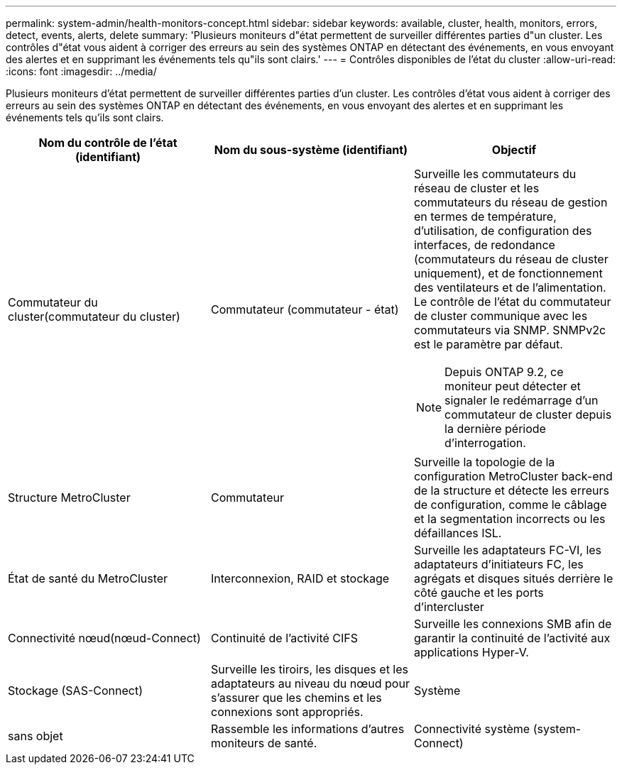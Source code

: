 ---
permalink: system-admin/health-monitors-concept.html 
sidebar: sidebar 
keywords: available, cluster, health, monitors, errors, detect, events, alerts, delete 
summary: 'Plusieurs moniteurs d"état permettent de surveiller différentes parties d"un cluster. Les contrôles d"état vous aident à corriger des erreurs au sein des systèmes ONTAP en détectant des événements, en vous envoyant des alertes et en supprimant les événements tels qu"ils sont clairs.' 
---
= Contrôles disponibles de l'état du cluster
:allow-uri-read: 
:icons: font
:imagesdir: ../media/


[role="lead"]
Plusieurs moniteurs d'état permettent de surveiller différentes parties d'un cluster. Les contrôles d'état vous aident à corriger des erreurs au sein des systèmes ONTAP en détectant des événements, en vous envoyant des alertes et en supprimant les événements tels qu'ils sont clairs.

|===
| Nom du contrôle de l'état (identifiant) | Nom du sous-système (identifiant) | Objectif 


 a| 
Commutateur du cluster(commutateur du cluster)
 a| 
Commutateur (commutateur - état)
 a| 
Surveille les commutateurs du réseau de cluster et les commutateurs du réseau de gestion en termes de température, d'utilisation, de configuration des interfaces, de redondance (commutateurs du réseau de cluster uniquement), et de fonctionnement des ventilateurs et de l'alimentation. Le contrôle de l'état du commutateur de cluster communique avec les commutateurs via SNMP. SNMPv2c est le paramètre par défaut.

[NOTE]
====
Depuis ONTAP 9.2, ce moniteur peut détecter et signaler le redémarrage d'un commutateur de cluster depuis la dernière période d'interrogation.

====


 a| 
Structure MetroCluster
 a| 
Commutateur
 a| 
Surveille la topologie de la configuration MetroCluster back-end de la structure et détecte les erreurs de configuration, comme le câblage et la segmentation incorrects ou les défaillances ISL.



 a| 
État de santé du MetroCluster
 a| 
Interconnexion, RAID et stockage
 a| 
Surveille les adaptateurs FC-VI, les adaptateurs d'initiateurs FC, les agrégats et disques situés derrière le côté gauche et les ports d'intercluster



 a| 
Connectivité nœud(nœud-Connect)
 a| 
Continuité de l'activité CIFS
 a| 
Surveille les connexions SMB afin de garantir la continuité de l'activité aux applications Hyper-V.



 a| 
Stockage (SAS-Connect)
 a| 
Surveille les tiroirs, les disques et les adaptateurs au niveau du nœud pour s'assurer que les chemins et les connexions sont appropriés.



 a| 
Système
 a| 
sans objet
 a| 
Rassemble les informations d'autres moniteurs de santé.



 a| 
Connectivité système (system-Connect)
 a| 
Stockage (SAS-Connect)
 a| 
Surveille les tiroirs au niveau du cluster pour détecter les chemins appropriés vers deux nœuds en cluster haute disponibilité.

|===
